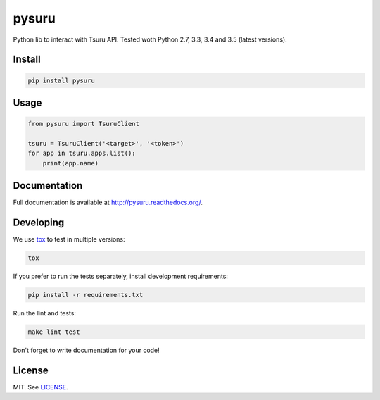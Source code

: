 pysuru
======

|tests_build| |docs_build|

Python lib to interact with Tsuru API. Tested woth Python 2.7, 3.3, 3.4
and 3.5 (latest versions).

Install
-------

.. code:: shell

    pip install pysuru

Usage
-----

.. code:: python

    from pysuru import TsuruClient

    tsuru = TsuruClient('<target>', '<token>')
    for app in tsuru.apps.list():
        print(app.name)

Documentation
-------------

Full documentation is available at http://pysuru.readthedocs.org/.

Developing
----------

We use tox_ to test in multiple versions:

.. code:: shell

    tox

If you prefer to run the tests separately, install development
requirements:

.. code:: shell

    pip install -r requirements.txt

Run the lint and tests:

.. code:: shell

    make lint test

Don't forget to write documentation for your code!

License
-------

MIT. See LICENSE_.


.. _LICENSE: ./LICENSE
.. |tests_build| image:: https://travis-ci.org/rcmachado/pysuru.svg?branch=master
    :target: https://travis-ci.org/rcmachado/pysuru
    :alt: Tests
.. |docs_build| image:: https://readthedocs.org/projects/pysuru/badge/?version=latest
    :target: http://pysuru.readthedocs.org/
    :alt: Build status of documentation
.. _tox: https://pypi.python.org/pypi/tox

